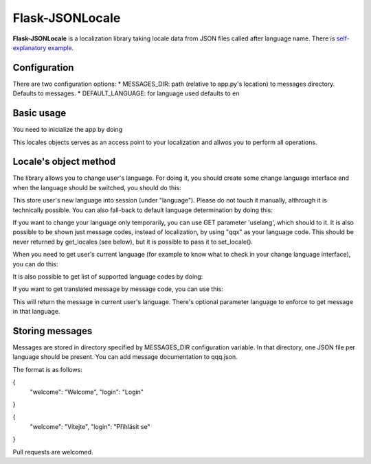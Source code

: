 Flask-JSONLocale
============================================

**Flask-JSONLocale** is a localization library taking locale data from JSON files called after language name. There is `self-explanatory example <https://github.com/urbanecm/flask-jsonlocale/tree/master/example>`_.

Configuration
^^^^^^^^^^^^^^^^

There are two configuration options:
* MESSAGES_DIR: path (relative to app.py's location) to messages directory. Defaults to messages. 
* DEFAULT_LANGUAGE: for language used defaults to en

Basic usage
^^^^^^^^^^^^^^^^^^
You need to inicialize the app by doing

.. code-block::python

     from flask_jsonlocale import Locales
     locales = Locales(app)

This locales objects serves as an access point to your localization and allwos you to perform all operations. 

Locale's object method
^^^^^^^^^^^^^^^^^^^^^^^^^^^^^

The library allows you to change user's language. For doing it, you should create some change language interface and when the language should be switched, you should do this:

.. code-block::python

    >>> locales.set_locale('en')
    
This store user's new language into session (under "language"). Please do not touch it manually, althrough it is technically possible. You can also fall-back to default language determination by doing this:

.. code-block::python

    >>> locales.set_locale()


If you want to change your language only temporarily, you can use GET parameter 'uselang', which should to it. It is also possible to be shown just message codes, instead of localization, by using "qqx" as your language code. This should be never returned by get_locales (see below), but it is possible to pass it to set_locale(). 

When you need to get user's current language (for example to know what to check in your change language interface), you can do this:

.. code-block::python

    >>> locales.get_locale()
    'en'

It is also possible to get list of supported language codes by doing:

.. code-block::python

    >>> locales.get_locales()
    ['en', 'cs', 'de']

If you want to get translated message by message code, you can use this:

.. code-block::python

    >>> locales.get_message('welcome')
    'Vítejte'

This will return the message in current user's language. There's optional parameter language to enforce to get message in that language. 

.. code-block::python

    >>> locales.get_message('welcome', langauge='en')
    'Welcome'

Storing messages
^^^^^^^^^^^^^^^^^^^^^^^^^^^^^

Messages are stored in directory specified by MESSAGES_DIR configuration variable. In that directory, one JSON file per language should be present. You can add message documentation to qqq.json. 

The format is as follows:

.. code-block::json
{
   "welcome": "Welcome",
   "login": "Login"
}


.. code-block::json
{
   "welcome": "Vítejte",
   "login": "Přihlásit se"
}

Pull requests are welcomed. 

